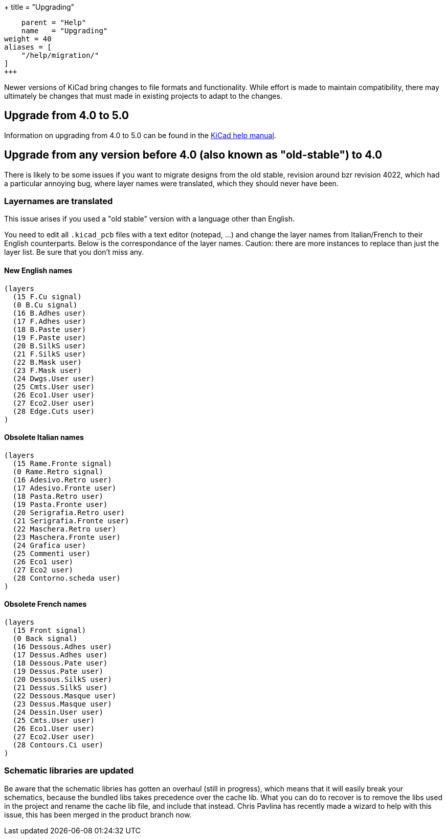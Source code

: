 +++
title = "Upgrading"
[menu.main]
    parent = "Help"
    name   = "Upgrading"
weight = 40
aliases = [
    "/help/migration/"
]
+++

Newer versions of KiCad bring changes to file formats and functionality. While effort is made to maintain compatibility, there may ultimately be changes that must made
in existing projects to adapt to the changes.

== Upgrade from 4.0 to 5.0
Information on upgrading from 4.0 to 5.0 can be found in the 
http://docs.kicad-pcb.org/5.0.2/en/kicad/kicad.html#upgrading_from_version_4_to_version_5[KiCad help manual].


== Upgrade from any version before 4.0 (also known as "old-stable") to 4.0

There is likely to be some issues if you want to migrate designs from the old stable, revision around bzr revision 4022, which had a particular annoying bug, where layer names were translated, which they should never have been.

=== Layernames are translated

This issue arises if you used a "old stable" version with a language other than English.

You need to edit all `.kicad_pcb` files with a text editor (notepad, ...) and change the layer names from Italian/French to their English counterparts. Below is the correspondance of the layer names. Caution: there are more instances to replace than just the layer list. Be sure that you don't miss any.

==== New English names
----
(layers
  (15 F.Cu signal)
  (0 B.Cu signal)
  (16 B.Adhes user)
  (17 F.Adhes user)
  (18 B.Paste user)
  (19 F.Paste user)
  (20 B.SilkS user)
  (21 F.SilkS user)
  (22 B.Mask user)
  (23 F.Mask user)
  (24 Dwgs.User user)
  (25 Cmts.User user)
  (26 Eco1.User user)
  (27 Eco2.User user)
  (28 Edge.Cuts user)
)
----

==== Obsolete Italian names
----
(layers
  (15 Rame.Fronte signal)
  (0 Rame.Retro signal)
  (16 Adesivo.Retro user)
  (17 Adesivo.Fronte user)
  (18 Pasta.Retro user)
  (19 Pasta.Fronte user)
  (20 Serigrafia.Retro user)
  (21 Serigrafia.Fronte user)
  (22 Maschera.Retro user)
  (23 Maschera.Fronte user)
  (24 Grafica user)
  (25 Commenti user)
  (26 Eco1 user)
  (27 Eco2 user)
  (28 Contorno.scheda user)
)
----

==== Obsolete French names
----
(layers
  (15 Front signal)
  (0 Back signal)
  (16 Dessous.Adhes user)
  (17 Dessus.Adhes user)
  (18 Dessous.Pate user)
  (19 Dessus.Pate user)
  (20 Dessous.SilkS user)
  (21 Dessus.SilkS user)
  (22 Dessous.Masque user)
  (23 Dessus.Masque user)
  (24 Dessin.User user)
  (25 Cmts.User user)
  (26 Eco1.User user)
  (27 Eco2.User user)
  (28 Contours.Ci user)
)
----

=== Schematic libraries are updated

Be aware that the schematic libries has gotten an overhaul (still in
progress), which means that it will easily break your schematics,
because the bundled libs takes precedence over the cache lib. What you
can do to recover is to remove the libs used in the project and rename
the cache lib file, and include that instead. Chris Pavlina has
recently made a wizard to help with this issue, this has been merged
in the product branch now.

